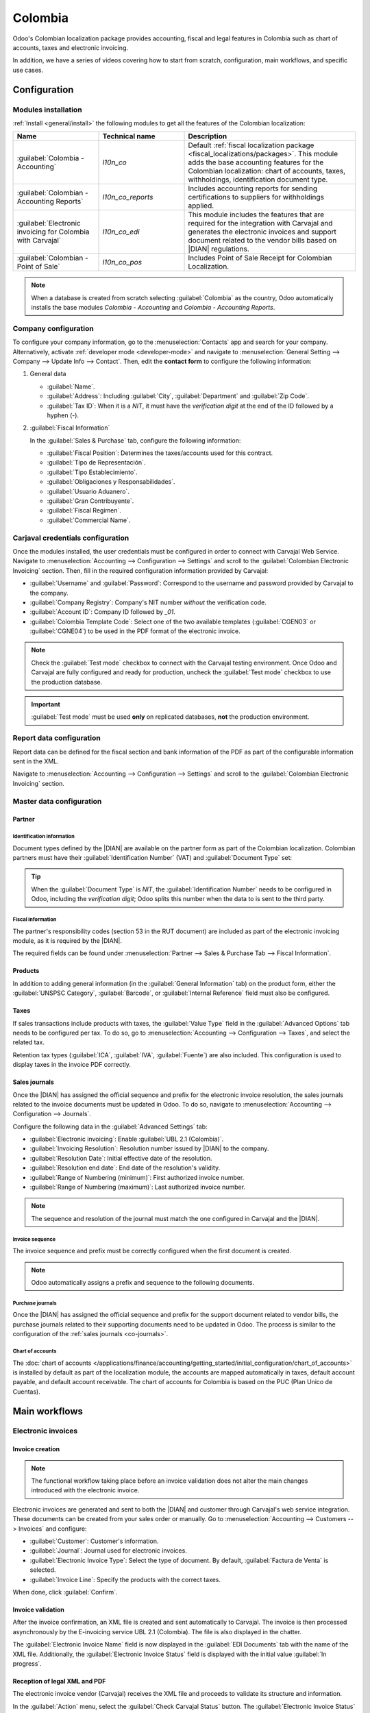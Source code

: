 ========
Colombia
========

.. |DIAN| replace:: :abbr:`DIAN (Dirección de Impuestos y Aduanas Nacionales)`

Odoo's Colombian localization package provides accounting, fiscal and legal features in Colombia
such as chart of accounts, taxes and electronic invoicing.

In addition, we have a series of videos covering how to start from scratch, configuration, main
workflows, and specific use cases.

.. seealso::
   `Odoo Colombian localization videos
   <https://www.youtube.com/playlist?list=PL1-aSABtP6ABxZshems3snMjx7bj_7ZsZ>`_.

.. _colombia/configuration:

Configuration
=============

Modules installation
--------------------

:ref:`Install <general/install>` the following modules to get all the features of the Colombian
localization:

.. list-table::
   :header-rows: 1
   :widths: 25 25 50

   * - Name
     - Technical name
     - Description
   * - :guilabel:`Colombia - Accounting`
     - `l10n_co`
     - Default :ref:`fiscal localization package <fiscal_localizations/packages>`. This module adds
       the base accounting features for the Colombian localization: chart of accounts, taxes,
       withholdings, identification document type.
   * - :guilabel:`Colombian - Accounting Reports`
     - `l10n_co_reports`
     - Includes accounting reports for sending certifications to suppliers for withholdings applied.
   * - :guilabel:`Electronic invoicing for Colombia with Carvajal`
     - `l10n_co_edi`
     - This module includes the features that are required for the integration with Carvajal and
       generates the electronic invoices and support document related to the vendor bills based on
       |DIAN| regulations.
   * - :guilabel:`Colombian - Point of Sale`
     - `l10n_co_pos`
     - Includes Point of Sale Receipt for Colombian Localization.

.. note::
   When a database is created from scratch selecting :guilabel:`Colombia` as the country, Odoo
   automatically installs the base modules *Colombia - Accounting* and *Colombia - Accounting
   Reports*.

Company configuration
---------------------

To configure your company information, go to the :menuselection:`Contacts` app and search for your
company. Alternatively, activate :ref:`developer mode <developer-mode>` and navigate to
:menuselection:`General Setting --> Company --> Update Info --> Contact`. Then, edit the **contact
form** to configure the following information:

#. General data

   - :guilabel:`Name`.
   - :guilabel:`Address`: Including :guilabel:`City`, :guilabel:`Department` and :guilabel:`Zip
     Code`.
   - :guilabel:`Tax ID`: When it is a `NIT`, it must have the *verification digit* at the end of the
     ID followed by a hyphen (`-`).

   .. image:: colombia/company-configuration.png
      :alt: Configure your company contact form in Odoo.

#. :guilabel:`Fiscal Information`

   In the :guilabel:`Sales & Purchase` tab, configure the following information:

   - :guilabel:`Fiscal Position`: Determines the taxes/accounts used for this contract.
   - :guilabel:`Tipo de Representación`.
   - :guilabel:`Tipo Establecimiento`.
   - :guilabel:`Obligaciones y Responsabilidades`.
   - :guilabel:`Usuario Aduanero`.
   - :guilabel:`Gran Contribuyente`.
   - :guilabel:`Fiscal Regimen`.
   - :guilabel:`Commercial Name`.

   .. image:: colombia/fiscal-information.png
      :alt: Configure the fiscal information of your company in Odoo.

Carjaval credentials configuration
----------------------------------

Once the modules installed, the user credentials must be configured in order to connect with
Carvajal Web Service. Navigate to :menuselection:`Accounting --> Configuration --> Settings` and
scroll to the :guilabel:`Colombian Electronic Invoicing` section. Then, fill in the required
configuration information provided by Carvajal:

- :guilabel:`Username` and :guilabel:`Password`: Correspond to the username and password provided
  by Carvajal to the company.
- :guilabel:`Company Registry`: Company's NIT number *without* the verification code.
- :guilabel:`Account ID`: Company ID followed by `_01`.
- :guilabel:`Colombia Template Code`: Select one of the two available templates (:guilabel:`CGEN03`
  or :guilabel:`CGNE04`) to be used in the PDF format of the electronic invoice.

.. image:: colombia/carvajal-configuration.png
   :alt: Configure credentials for Carvajal web service in Odoo.

.. note::
   Check the :guilabel:`Test mode` checkbox to connect with the Carvajal testing environment. Once
   Odoo and Carvajal are fully configured and ready for production, uncheck the :guilabel:`Test
   mode` checkbox to use the production database.

.. important::
   :guilabel:`Test mode` must be used **only** on replicated databases, **not** the production
   environment.

Report data configuration
-------------------------

Report data can be defined for the fiscal section and bank information of the PDF as part of the
configurable information sent in the XML.

Navigate to :menuselection:`Accounting --> Configuration --> Settings` and scroll to the
:guilabel:`Colombian Electronic Invoicing` section.

.. image:: colombia/report-config.png
   :alt: Configure the report data in Odoo.

.. _colombia/master-data:

Master data configuration
-------------------------

Partner
~~~~~~~

Identification information
**************************

Document types defined by the |DIAN| are available on the partner form as part of the Colombian
localization. Colombian partners must have their :guilabel:`Identification Number` (VAT) and
:guilabel:`Document Type` set:

.. image:: colombia/partner-rut-doc-type.png
   :alt: Identification number and the document type set in Odoo.

.. tip::
   When the :guilabel:`Document Type` is `NIT`, the :guilabel:`Identification Number` needs to be
   configured in Odoo, including the *verification digit*; Odoo splits this number when the data to
   is sent to the third party.

Fiscal information
******************

The partner's responsibility codes (section 53 in the RUT document) are included as part of the
electronic invoicing module, as it is required by the |DIAN|.

The required fields can be found under :menuselection:`Partner --> Sales & Purchase Tab --> Fiscal
Information`.

.. image:: colombia/partner-fiscal-information.png
   :alt: The fiscal information included in the electronic invoice module in Odoo.

Products
~~~~~~~~

In addition to adding general information (in the :guilabel:`General Information` tab) on the
product form, either the :guilabel:`UNSPSC Category`, :guilabel:`Barcode`, or :guilabel:`Internal
Reference` field must also be configured.

.. image:: colombia/product-configuration.png
   :alt: Configuring the UNSPSC Category field in Odoo on a product form.

Taxes
~~~~~

If sales transactions include products with taxes, the :guilabel:`Value Type` field in the
:guilabel:`Advanced Options` tab needs to be configured per tax. To do so, go to
:menuselection:`Accounting --> Configuration --> Taxes`, and select the related tax.

Retention tax types (:guilabel:`ICA`, :guilabel:`IVA`, :guilabel:`Fuente`) are also included. This
configuration is used to display taxes in the invoice PDF correctly.

.. image:: colombia/retention-tax-types.png
   :alt: The ICA, IVA and Fuente fields in the Advanced Options tab in Odoo.

Sales journals
~~~~~~~~~~~~~~

.. _co-journals:

Once the |DIAN| has assigned the official sequence and prefix for the electronic invoice resolution,
the sales journals related to the invoice documents must be updated in Odoo. To do so, navigate to
:menuselection:`Accounting --> Configuration --> Journals`.

Configure the following data in the :guilabel:`Advanced Settings` tab:

- :guilabel:`Electronic invoicing`: Enable :guilabel:`UBL 2.1 (Colombia)`.
- :guilabel:`Invoicing Resolution`: Resolution number issued by |DIAN| to the company.
- :guilabel:`Resolution Date`: Initial effective date of the resolution.
- :guilabel:`Resolution end date`: End date of the resolution's validity.
- :guilabel:`Range of Numbering (minimum)`: First authorized invoice number.
- :guilabel:`Range of Numbering (maximum)`: Last authorized invoice number.

.. image:: colombia/sales-journal-advanced.png
   :alt: The Advanced Settings tab configuration on a sales journal in Odoo.

.. note::
   The sequence and resolution of the journal must match the one configured in Carvajal and the
   |DIAN|.

Invoice sequence
****************

The invoice sequence and prefix must be correctly configured when the first document is created.

.. image:: colombia/invoice-sequence.png
   :alt: Configuring an invoice sequence and prefix in Odoo.

.. note::
   Odoo automatically assigns a prefix and sequence to the following documents.

Purchase journals
*****************

Once the |DIAN| has assigned the official sequence and prefix for the support document related to
vendor bills, the purchase journals related to their supporting documents need to be updated in
Odoo. The process is similar to the configuration of the :ref:`sales journals <co-journals>`.

Chart of accounts
*****************

The :doc:`chart of accounts
</applications/finance/accounting/getting_started/initial_configuration/chart_of_accounts>` is
installed by default as part of the localization module, the accounts are mapped automatically in
taxes, default account payable, and default account receivable. The chart of accounts for Colombia
is based on the PUC (Plan Unico de Cuentas).

.. image:: colombia/chart-of-accounts.png
   :alt: Cart of Account configuration in Odoo for Colombia localization.

.. _colombia/workflows:

Main workflows
==============

Electronic invoices
-------------------

.. _colombia/invoice-creation:

Invoice creation
~~~~~~~~~~~~~~~~

.. note::
   The functional workflow taking place before an invoice validation does not alter the main changes
   introduced with the electronic invoice.

Electronic invoices are generated and sent to both the |DIAN| and customer through Carvajal's web
service integration. These documents can be created from your sales order or manually. Go to
:menuselection:`Accounting --> Customers --> Invoices` and configure:

- :guilabel:`Customer`: Customer's information.
- :guilabel:`Journal`: Journal used for electronic invoices.
- :guilabel:`Electronic Invoice Type`: Select the type of document. By default, :guilabel:`Factura
  de Venta` is selected.
- :guilabel:`Invoice Line`: Specify the products with the correct taxes.

When done, click :guilabel:`Confirm`.

.. image:: colombia/electronic-invoice-creation.png
   :alt: Configuring the electronic invoice in Odoo.

.. _colombia/invoice-validation:

Invoice validation
~~~~~~~~~~~~~~~~~~

After the invoice confirmation, an XML file is created and sent automatically to Carvajal. The
invoice is then processed asynchronously by the E-invoicing service UBL 2.1 (Colombia). The file is
also displayed in the chatter.

.. image:: colombia/invoice-sent.png
   :alt: Carvajal XML invoice file in Odoo chatter.

The :guilabel:`Electronic Invoice Name` field is now displayed in the :guilabel:`EDI Documents` tab
with the name of the XML file. Additionally, the :guilabel:`Electronic Invoice Status` field is
displayed with the initial value :guilabel:`In progress`.

.. image:: colombia/invoice-sent-status.png
   :alt: Electronic Invoice EDI Document XML file in the EDI Documents tab.

.. _colombia/invoice-xml:

Reception of legal XML and PDF
~~~~~~~~~~~~~~~~~~~~~~~~~~~~~~

The electronic invoice vendor (Carvajal) receives the XML file and proceeds to validate its
structure and information.

In the :guilabel:`Action` menu, select the :guilabel:`Check Carvajal Status` button. The
:guilabel:`Electronic Invoice Status` field value changes to :guilabel:`Validated` if everything
is correct. Then, proceed to generate a legal XML, which includes a digital signature and a unique
code (CUFE), and a PDF invoice that includes a QR code, and the previously-generated CUFE code.

A ZIP containing the legal electronic invoice in XML format and the invoice in PDF format is
downloaded and displayed in the invoice chatter:

  .. image:: colombia/invoice-zip.png
     :alt: ZIP file displayed in the invoice chatter in Odoo.

The electronic invoice status changes to :guilabel:`Accepted`.

Credit notes
------------

The process for credit notes is the same as for invoices. To create a credit note with reference to
an invoice, go to :menuselection:`Accounting --> Customers --> Invoices`. On the invoice, click
:guilabel:`Add Credit Note` and complete the following information:

- :guilabel:`Credit Method`: Select the type of credit method.

  - :guilabel:`Partial Refund`: Use this option when it is a partial amount.
  - :guilabel:`Full Refund`: Use this option if the credit note is for the full amount.
  - :guilabel:`Full refund and new draft invoice`: Use this option if the credit note is
    auto-validated and reconciled with the invoice. The original invoice is duplicated as a new
    draft.

- :guilabel:`Reason`: Enter the reason for the credit note.
- :guilabel:`Reversal Date`: Select if you want a specific date for the credit note or if it is the
  journal entry date.
- :guilabel:`Use Specific Journal`: Select the journal for your credit note or leave it empty if
  you want to use the same journal as the original invoice.
- :guilabel:`Refund Date`: If you chose a specific date, select the date for the refund.

Once reviewed, click the :guilabel:`Reverse` button.

.. image:: colombia/credit-note.png
   :alt: Completing the credit note form in Odoo.

Debit notes
-----------

The process for debit notes is similar to credit notes. To create a debit note with reference to an
invoice, go to :menuselection:`Accounting --> Customers --> Invoices`. On the invoice, click the
:guilabel:`Add Debit Note` button and complete the following information:

- :guilabel:`Reason`: Type the reason for the debit note.
- :guilabel:`Debit note date`: Select the specific options.
- :guilabel:`Copy lines`: Select this option if you need to register a debit note with the same
  lines of invoice.
- :guilabel:`Use Specific Journal`: Select the printer point for your debit note, or leave it empty
  if you want to use the same journal as the original invoice.

When done, click :guilabel:`Create Debit Note`.

.. image:: colombia/debit-note.png
   :alt: Completing the debit note form in Odoo.

Support document for vendor bills
---------------------------------

With master data, credentials, and the purchase journal configured for support documents related to
vendor bills, you can start using support documents.

Support documents for vendor bills can be created from your purchase order or manually. Go to
:menuselection:`Accounting --> Vendors --> Bills` and fill in the following data:

- :guilabel:`Vendor`: Enter the vendor's information.
- :guilabel:`Bill Date`: Select the date of the bill.
- :guilabel:`Journal`: Select the journal for support documents related to the vendor bills.
- :guilabel:`Invoiced Lines`: Specify the products with the correct taxes.

Once reviewed, click the :guilabel:`Confirm` button. Upon confirmation, an XML file is created and
automatically sent to Carvajal.

.. image:: colombia/support-document.png
   :alt: Completing the support document form in Odoo.

.. _colombia/common-errors:

Common errors
-------------

During the XML validation, the most common errors are related to missing master data (*Contact Tax
ID*, *Address*, *Products*, *Taxes*). In such cases, error messages are shown in the chatter after
updating the electronic invoice status.

After the master data has been corrected, you can reprocess the XML with the new data and send the
updated version using the :guilabel:`Action` menu.

.. image:: colombia/xml-validation-errors.png
   :alt: XML validation errors shown in the invoice chatter in Odoo.

.. _colombia/reports:

Financial reports
=================

Certificado de Retención en ICA
-------------------------------

This report is a certification to vendors for withholdings made for the **Colombian Industry and
Commerce (ICA)** tax.

Go to :menuselection:`Accounting --> Reporting --> Colombian Statements --> Certificado de Retención
en ICA`.

.. image:: colombia/ica-report.png
   :alt: Certificado de Retención en ICA report in Odoo Accounting.

Certificado de Retención en IVA
-------------------------------

This report issues a certificate on the amount withheld from vendors for VAT withholding. The report
can be found under :menuselection:`Accounting --> Reporting --> Colombian Statements --> Certificado
de Retención en IVA`.

.. image:: colombia/iva-report.png
   :alt: Certificado de Retención en IVA report in Odoo Accounting.

Certificado de Retención en la Fuente
-------------------------------------

This certificate is issued to partners for the withholding tax that they have made. The report can
be found under :menuselection:`Accounting --> Reporting --> Colombian Statements --> Certificado de
Retención en Fuente`.

.. image:: colombia/fuente-report.png
   :alt: Certificado de Retención en Fuente report in Odoo Accounting.

